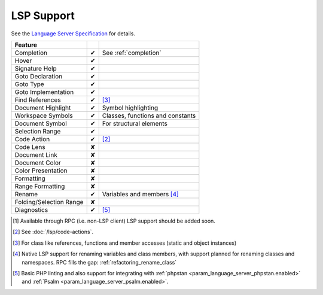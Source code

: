 .. _lsp_support:

LSP Support
===========

See the `Language Server Specification`_ for details.

+-------------------------+---+-------------------------------------+
| Feature                 |   |                                     |
+=========================+===+=====================================+
| Completion              | ✔ | See :ref:`completion`               |
+-------------------------+---+-------------------------------------+
| Hover                   | ✔ |                                     |
+-------------------------+---+-------------------------------------+
| Signature Help          | ✔ |                                     |
+-------------------------+---+-------------------------------------+
| Goto Declaration        | ✔ |                                     |
+-------------------------+---+-------------------------------------+
| Goto Type               | ✔ |                                     |
+-------------------------+---+-------------------------------------+
| Goto Implementation     | ✔ |                                     |
+-------------------------+---+-------------------------------------+
| Find References         | ✔ | [#references]_                      |
+-------------------------+---+-------------------------------------+
| Document Highlight      | ✔ | Symbol highlighting                 |
+-------------------------+---+-------------------------------------+
| Workspace Symbols       | ✔ | Classes, functions and constants    |
+-------------------------+---+-------------------------------------+
| Document Symbol         | ✔ | For structural elements             |
+-------------------------+---+-------------------------------------+
| Selection Range         | ✔ |                                     |
+-------------------------+---+-------------------------------------+
| Code Action             | ✔ | [#code]_                            |
+-------------------------+---+-------------------------------------+
| Code Lens               | ✘ |                                     |
+-------------------------+---+-------------------------------------+
| Document Link           | ✘ |                                     |
+-------------------------+---+-------------------------------------+
| Document Color          | ✘ |                                     |
+-------------------------+---+-------------------------------------+
| Color Presentation      | ✘ |                                     |
+-------------------------+---+-------------------------------------+
| Formatting              | ✘ |                                     |
+-------------------------+---+-------------------------------------+
| Range Formatting        | ✘ |                                     |
+-------------------------+---+-------------------------------------+
| Rename                  | ✔ | Variables and members [#rename]_    |
+-------------------------+---+-------------------------------------+
| Folding/Selection Range | ✘ |                                     |
+-------------------------+---+-------------------------------------+
| Diagnostics             | ✔ | [#diagnostics]_                     |
+-------------------------+---+-------------------------------------+

.. _Language Server Specification: https://microsoft.github.io/language-server-protocol/specification

.. [#rpc] Available through RPC (i.e. non-LSP client) LSP support should be added soon.
.. [#code] See :doc:`/lsp/code-actions`.
.. [#references] For class like references, functions and member accesses (static and object instances)
.. [#rename] Native LSP support for renaming variables and class members, with support planned for renaming classes and namespaces. RPC fills the gap: :ref:`refactoring_rename_class`
.. [#diagnostics] Basic PHP linting and also support for integrating with :ref:`phpstan <param_language_server_phpstan.enabled>` and :ref:`Psalm <param_language_server_psalm.enabled>`.
